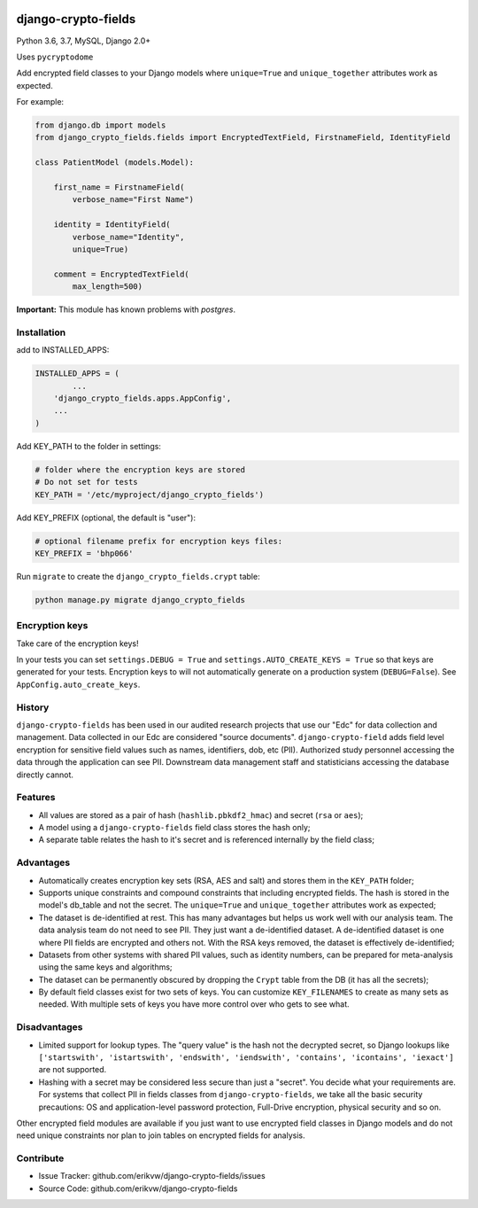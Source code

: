 |pypi| |travis| |codecov| |downloads| |maintainability| |black|

django-crypto-fields
--------------------

Python 3.6, 3.7, MySQL, Django 2.0+

Uses ``pycryptodome``

Add encrypted field classes to your Django models where ``unique=True`` and ``unique_together`` attributes work as expected.

For example:

.. code-block:: python


	from django.db import models
	from django_crypto_fields.fields import EncryptedTextField, FirstnameField, IdentityField

	class PatientModel (models.Model):

	    first_name = FirstnameField(
	        verbose_name="First Name")

	    identity = IdentityField(
	        verbose_name="Identity",
	        unique=True)

	    comment = EncryptedTextField(
	        max_length=500)

**Important:** This module has known problems with `postgres`.

Installation
============

add to INSTALLED_APPS:

.. code-block:: python

	INSTALLED_APPS = (
		...
	    'django_crypto_fields.apps.AppConfig',
	    ...
	)

Add KEY_PATH to the folder in settings:

.. code-block:: python

    # folder where the encryption keys are stored
    # Do not set for tests
    KEY_PATH = '/etc/myproject/django_crypto_fields')

Add KEY_PREFIX (optional, the default is "user"):

.. code-block:: python

	# optional filename prefix for encryption keys files:
	KEY_PREFIX = 'bhp066'

Run ``migrate`` to create the ``django_crypto_fields.crypt`` table:

.. code-block:: python

    python manage.py migrate django_crypto_fields


Encryption keys
===============

Take care of the encryption keys!

In your tests you can set ``settings.DEBUG = True`` and ``settings.AUTO_CREATE_KEYS = True`` so that keys are generated for your tests. Encryption keys to will not automatically generate on a production system (``DEBUG=False``). See ``AppConfig.auto_create_keys``.

History
=======

``django-crypto-fields`` has been used in our audited research projects that use our "Edc" for data collection and management. Data collected in our Edc are considered "source documents". ``django-crypto-field`` adds field level encryption for sensitive field values such as names, identifiers, dob, etc (PII). Authorized study personnel accessing the data through the application can see PII. Downstream data management staff and statisticians accessing the database directly cannot.

Features
========

* All values are stored as a pair of hash (``hashlib.pbkdf2_hmac``) and secret (``rsa`` or ``aes``);
* A model using a ``django-crypto-fields`` field class stores the hash only;
* A separate table relates the hash to it's secret and is referenced internally by the field class;

Advantages
==========

- Automatically creates encryption key sets (RSA, AES and salt) and stores them in the ``KEY_PATH`` folder;
- Supports unique constraints and compound constraints that including encrypted fields. The hash is stored in the model's db_table and not the secret. The ``unique=True`` and ``unique_together`` attributes work as expected;
- The dataset is de-identified at rest. This has many advantages but helps us work well with our analysis team. The data analysis team do not need to see PII. They just want a de-identified dataset. A de-identified dataset is one where PII fields are encrypted and others not. With the RSA keys removed, the dataset is effectively de-identified;
- Datasets from other systems with shared PII values, such as identity numbers, can be prepared for meta-analysis using the same keys and algorithms;
- The dataset can be permanently obscured by dropping the ``Crypt`` table from the DB (it has all the secrets);
- By default field classes exist for two sets of keys. You can customize ``KEY_FILENAMES`` to create as many sets as needed. With multiple sets of keys you have more control over who gets to see what.

Disadvantages
=============

- Limited support for lookup types. The "query value" is the hash not the decrypted secret, so Django lookups like ``['startswith', 'istartswith', 'endswith', 'iendswith', 'contains', 'icontains', 'iexact']`` are not supported.
- Hashing with a secret may be considered less secure than just a "secret". You decide what your requirements are. For systems that collect PII in fields classes from ``django-crypto-fields``, we take all the basic security precautions: OS and application-level password protection, Full-Drive encryption, physical security and so on.  

Other encrypted field modules are available if you just want to use encrypted field classes in Django models and do not need unique constraints nor plan to join tables on encrypted fields for analysis.

Contribute
==========

- Issue Tracker: github.com/erikvw/django-crypto-fields/issues
- Source Code: github.com/erikvw/django-crypto-fields

.. |pypi| image:: https://img.shields.io/pypi/v/django-crypto-fields.svg
    :target: https://pypi.python.org/pypi/django-crypto-fields
    
.. |travis| image:: https://travis-ci.org/erikvw/django-crypto-fields.svg?branch=develop
    :target: https://travis-ci.org/erikvw/django-crypto-fields
    
.. |codecov| image:: https://codecov.io/gh/erikvw/django-crypto-fields/branch/develop/graph/badge.svg
  :target: https://codecov.io/gh/erikvw/django-crypto-fields

.. |downloads| image:: https://pepy.tech/badge/django-crypto-fields
   :target: https://pepy.tech/project/django-crypto-fields

.. |maintainability| image:: https://api.codeclimate.com/v1/badges/e08f2bbee238af7bfdc7/maintainability
   :target: https://codeclimate.com/github/erikvw/django-crypto-fields/maintainability
   :alt: Maintainability

.. |black| image:: https://img.shields.io/badge/code%20style-black-000000.svg
   :target: https://github.com/ambv/black
   :alt: Code Style   


